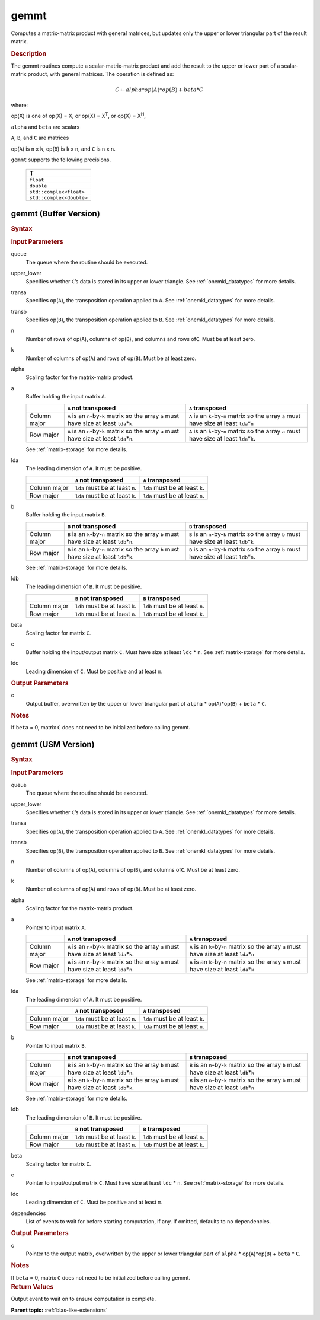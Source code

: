 .. _onemkl_blas_gemmt:

gemmt
=====

Computes a matrix-matrix product with general matrices, but updates
only the upper or lower triangular part of the result matrix.

.. _onemkl_blas_gemmt_description:

.. rubric:: Description

The gemmt routines compute a scalar-matrix-matrix product and add
the result to the upper or lower part of a scalar-matrix product,
with general matrices. The operation is defined as:

.. math::

      C \leftarrow alpha*op(A)*op(B) + beta*C 

where:

op(X) is one of op(X) = X, or op(X) = X\ :sup:`T`, or op(X) = X\ :sup:`H`,

``alpha`` and ``beta`` are scalars

``A``, ``B``, and ``C`` are matrices

op(``A``) is ``n`` x ``k``, op(``B``) is ``k`` x ``n``, and
``C`` is ``n`` x ``n``.

``gemmt`` supports the following precisions.

   .. list-table:: 
      :header-rows: 1

      * -  T 
      * -  ``float`` 
      * -  ``double`` 
      * -  ``std::complex<float>`` 
      * -  ``std::complex<double>`` 

.. _onemkl_blas_gemmt_buffer:

gemmt (Buffer Version)
----------------------

.. rubric:: Syntax

.. cpp:function::  void oneapi::mkl::blas::column_major::gemmt(sycl::queue &queue, onemkl::uplo upper_lower, onemkl::transpose transa, onemkl::transpose transb, std::int64_t n, std::int64_t k, T alpha, sycl::buffer<T,1> &a, std::int64_t lda, sycl::buffer<T,1> &b, std::int64_t ldb, T beta, sycl::buffer<T,1> &c, std::int64_t ldc)
.. cpp:function::  void oneapi::mkl::blas::row_major::gemmt(sycl::queue &queue, onemkl::uplo upper_lower, onemkl::transpose transa, onemkl::transpose transb, std::int64_t n, std::int64_t k, T alpha, sycl::buffer<T,1> &a, std::int64_t lda, sycl::buffer<T,1> &b, std::int64_t ldb, T beta, sycl::buffer<T,1> &c, std::int64_t ldc)

.. container:: section

   .. rubric:: Input Parameters

   queue
      The queue where the routine should be executed.

   upper_lower
      Specifies whether ``C``\ ’s data is stored in its upper or
      lower triangle. See :ref:`onemkl_datatypes` for more details.
   
   transa
      Specifies op(``A``), the transposition operation applied to
      ``A``. See :ref:`onemkl_datatypes` for more details.

   transb
      Specifies op(``B``), the transposition operation applied to
      ``B``. See :ref:`onemkl_datatypes` for more details.

   n
      Number of rows of op(``A``), columns of op(``B``), and
      columns and rows of\ ``C``. Must be at least zero.

   k
      Number of columns of op(``A``) and rows of op(``B``). Must be
      at least zero.

   alpha
      Scaling factor for the matrix-matrix product.

   a
      Buffer holding the input matrix ``A``.

      .. list-table::
         :header-rows: 1

         * -
           - ``A`` not transposed
           - ``A`` transposed
         * - Column major
           - ``A`` is an ``n``-by-``k`` matrix so the array ``a``
             must have size at least ``lda``\ \*\ ``k``.
           - ``A`` is an ``k``-by-``n`` matrix so the array ``a``
             must have size at least ``lda``\ \*\ ``n``
         * - Row major
           - ``A`` is an ``n``-by-``k`` matrix so the array ``a``
             must have size at least ``lda``\ \*\ ``n``.
           - ``A`` is an ``k``-by-``n`` matrix so the array ``a``
             must have size at least ``lda``\ \*\ ``k``.
      
      See :ref:`matrix-storage` for more details.

   lda
      The leading dimension of ``A``. It must be positive.

      .. list-table::
         :header-rows: 1

         * -
           - ``A`` not transposed
           - ``A`` transposed
         * - Column major
           - ``lda`` must be at least ``n``.
           - ``lda`` must be at least ``k``.
         * - Row major
           - ``lda`` must be at least ``k``.
           - ``lda`` must be at least ``n``.

   b
      Buffer holding the input matrix ``B``.
      
      .. list-table::
         :header-rows: 1

         * -
           - ``B`` not transposed
           - ``B`` transposed
         * - Column major
           - ``B`` is an ``k``-by-``n`` matrix so the array ``b``
             must have size at least ``ldb``\ \*\ ``n``.
           - ``B`` is an ``n``-by-``k`` matrix so the array ``b``
             must have size at least ``ldb``\ \*\ ``k``
         * - Row major
           - ``B`` is an ``k``-by-``n`` matrix so the array ``b``
             must have size at least ``ldb``\ \*\ ``k``.
           - ``B`` is an ``n``-by-``k`` matrix so the array ``b``
             must have size at least ``ldb``\ \*\ ``n``.
   
      See :ref:`matrix-storage` for more details.

   ldb
      The leading dimension of ``B``. It must be positive.

      .. list-table::
         :header-rows: 1

         * -
           - ``B`` not transposed
           - ``B`` transposed
         * - Column major
           - ``ldb`` must be at least ``k``.
           - ``ldb`` must be at least ``n``.
         * - Row major
           - ``ldb`` must be at least ``n``.
           - ``ldb`` must be at least ``k``.

   beta
      Scaling factor for matrix ``C``.

   c
      Buffer holding the input/output matrix ``C``. Must have size at
      least ``ldc`` \* ``n``. See :ref:`matrix-storage` for
      more details.

   ldc
      Leading dimension of ``C``. Must be positive and at least
      ``m``.

.. container:: section

   .. rubric:: Output Parameters

   c
      Output buffer, overwritten by the upper or lower triangular
      part of ``alpha`` * op(``A``)*op(``B``) + ``beta`` * ``C``.

.. container:: section

   .. rubric:: Notes

   If ``beta`` = 0, matrix ``C`` does not need to be initialized
   before calling gemmt.

.. _onemkl_blas_gemmt_usm:

gemmt (USM Version)
-------------------

.. rubric:: Syntax

.. cpp:function::  sycl::event oneapi::mkl::blas::column_major::gemmt(sycl::queue &queue, onemkl::uplo upper_lower, onemkl::transpose transa, onemkl::transpose transb, std::int64_t n, std::int64_t k, T alpha, const T* a, std::int64_t lda, const T* b, std::int64_t ldb, T beta, T* c, std::int64_t ldc, const sycl::vector_class<sycl::event> &dependencies = {})
.. cpp:function::  sycl::event oneapi::mkl::blas::row_major::gemmt(sycl::queue &queue, onemkl::uplo upper_lower, onemkl::transpose transa, onemkl::transpose transb, std::int64_t n, std::int64_t k, T alpha, const T* a, std::int64_t lda, const T* b, std::int64_t ldb, T beta, T* c, std::int64_t ldc, const sycl::vector_class<sycl::event> &dependencies = {})

.. container:: section

   .. rubric:: Input Parameters

   queue
      The queue where the routine should be executed.

   upper_lower
      Specifies whether ``C``\ ’s data is stored in its upper or
      lower triangle. See
      :ref:`onemkl_datatypes` for
      more details.

   transa
      Specifies op(``A``), the transposition operation applied to
      ``A``. See
      :ref:`onemkl_datatypes` for
      more details.

   transb
      Specifies op(``B``), the transposition operation applied to
      ``B``. See
      :ref:`onemkl_datatypes` for
      more details.

   n
      Number of columns of op(``A``), columns of op(``B``), and
      columns of\ ``C``. Must be at least zero.

   k
      Number of columns of op(``A``) and rows of op(``B``). Must be
      at least zero.

   alpha
      Scaling factor for the matrix-matrix product.

   a
      Pointer to input matrix ``A``.

      .. list-table::
         :header-rows: 1

         * -
           - ``A`` not transposed
           - ``A`` transposed
         * - Column major
           - ``A`` is an ``n``-by-``k`` matrix so the array ``a``
             must have size at least ``lda``\ \*\ ``k``.
           - ``A`` is an ``k``-by-``n`` matrix so the array ``a``
             must have size at least ``lda``\ \*\ ``n``
         * - Row major
           - ``A`` is an ``n``-by-``k`` matrix so the array ``a``
             must have size at least ``lda``\ \*\ ``n``.
           - ``A`` is an ``k``-by-``n`` matrix so the array ``a``
             must have size at least ``lda``\ \*\ ``k``

      See :ref:`matrix-storage` for more details.

   lda
      The leading dimension of ``A``. It must be positive.

      .. list-table::
         :header-rows: 1

         * -
           - ``A`` not transposed
           - ``A`` transposed
         * - Column major
           - ``lda`` must be at least ``n``.
           - ``lda`` must be at least ``k``.
         * - Row major
           - ``lda`` must be at least ``k``.
           - ``lda`` must be at least ``n``.

   b
      Pointer to input matrix ``B``.

      .. list-table::
         :header-rows: 1

         * -
           - ``B`` not transposed
           - ``B`` transposed
         * - Column major
           - ``B`` is an ``k``-by-``n`` matrix so the array ``b``
             must have size at least ``ldb``\ \*\ ``n``.
           - ``B`` is an ``n``-by-``k`` matrix so the array ``b``
             must have size at least ``ldb``\ \*\ ``k``
         * - Row major
           - ``B`` is an ``k``-by-``n`` matrix so the array ``b``
             must have size at least ``ldb``\ \*\ ``k``.
           - ``B`` is an ``n``-by-``k`` matrix so the array ``b``
             must have size at least ``ldb``\ \*\ ``n``

      See :ref:`matrix-storage` for more details.

   ldb
      The leading dimension of ``B``. It must be positive.

      .. list-table::
         :header-rows: 1

         * -
           - ``B`` not transposed
           - ``B`` transposed
         * - Column major
           - ``ldb`` must be at least ``k``.
           - ``ldb`` must be at least ``n``.
         * - Row major
           - ``ldb`` must be at least ``n``.
           - ``ldb`` must be at least ``k``.
      
   beta
      Scaling factor for matrix ``C``.

   c
      Pointer to input/output matrix ``C``. Must have size at least
      ``ldc`` \* ``n``. See :ref:`matrix-storage` for
      more details.

   ldc
      Leading dimension of ``C``. Must be positive and at least
      ``m``.

   dependencies
      List of events to wait for before starting computation, if any.
      If omitted, defaults to no dependencies.

.. container:: section

   .. rubric:: Output Parameters

   c
      Pointer to the output matrix, overwritten by the upper or lower
      triangular part of ``alpha`` * op(``A``)*op(``B``) + ``beta`` * ``C``.

.. container:: section

   .. rubric:: Notes

   If ``beta`` = 0, matrix ``C`` does not need to be initialized
   before calling gemmt.

.. container:: section

   .. rubric:: Return Values

   Output event to wait on to ensure computation is complete.

   **Parent topic:** :ref:`blas-like-extensions`
